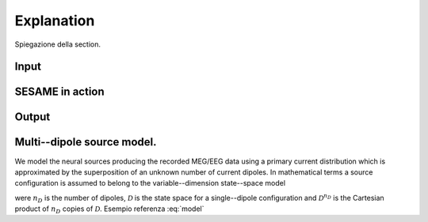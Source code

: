 ############
Explanation
############

Spiegazione della section.

Input
-----

SESAME in action
----------------

Output
------

Multi--dipole source model.
----------------------------
We model the neural sources producing the recorded MEG/EEG data using a primary current distribution which is approximated by the superposition of an unknown number of current dipoles.
In mathematical terms a source configuration is assumed to belong to the variable--dimension state--space model

.. math::  \mathcal{J}\ :=\ \bigcup_{n_D}\ \{n_D\} \times \mathcal{D}^{n_D} ,
   :label: model
    
were :math:`n_D` is the number of dipoles, :math:`\mathcal{D}` is the state space for a single--dipole configuration and :math:`\mathcal{D}^{n_D}` is the Cartesian product of :math:`n_D` copies of :math:`\mathcal{D}`.
Esempio referenza :eq:`model`
